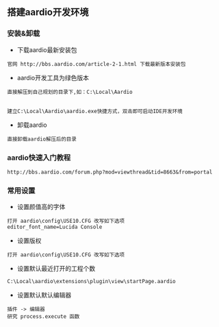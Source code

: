 ** 搭建aardio开发环境

*** 安装&卸载
+ 下载aardio最新安装包
#+BEGIN_EXAMPLE
官网 http://bbs.aardio.com/article-2-1.html 下载最新版本安装包
#+END_EXAMPLE


+ aardio开发工具为绿色版本
#+BEGIN_EXAMPLE
直接解压到自己规划的目录下,如：C:\Local\Aardio


建立C:\Local\Aardio\aardio.exe快捷方式，双击即可启动IDE开发环境
#+END_EXAMPLE

+ 卸载aardio
#+BEGIN_EXAMPLE
直接卸载aardio解压后的目录
#+END_EXAMPLE


*** aardio快速入门教程
#+BEGIN_EXAMPLE
http://bbs.aardio.com/forum.php?mod=viewthread&tid=8663&from=portal
#+END_EXAMPLE


*** 常用设置
+ 设置颜值高的字体
#+BEGIN_EXAMPLE
打开 aardio\config\USE10.CFG 改写如下选项
editor_font_name=Lucida Console
#+END_EXAMPLE

+ 设置版权
#+BEGIN_EXAMPLE
打开 aardio\config\USE10.CFG 改写如下选项
#+END_EXAMPLE


+ 设置默认最近打开的工程个数
#+BEGIN_EXAMPLE
C:\Local\aardio\extensions\plugin\view\startPage.aardio
#+END_EXAMPLE

+ 设置默认默认编辑器
#+BEGIN_EXAMPLE
插件 -> 编辑器 
研究 process.execute 函数
#+END_EXAMPLE

